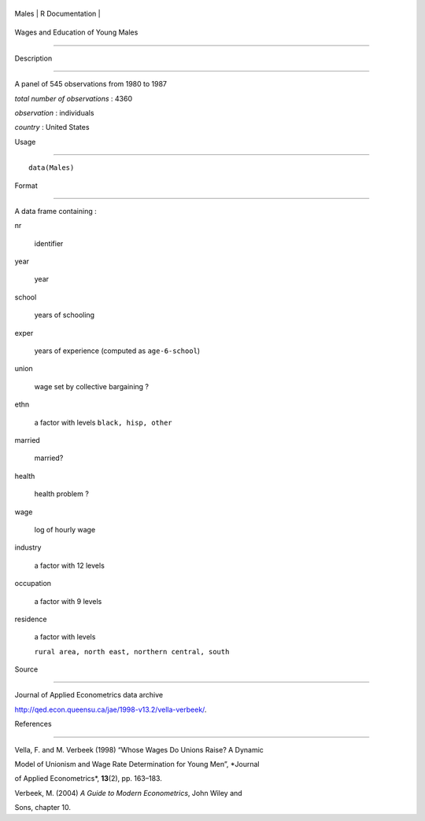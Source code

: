 +---------+-------------------+
| Males   | R Documentation   |
+---------+-------------------+

Wages and Education of Young Males
----------------------------------

Description
~~~~~~~~~~~

A panel of 545 observations from 1980 to 1987

*total number of observations* : 4360

*observation* : individuals

*country* : United States

Usage
~~~~~

::

    data(Males)

Format
~~~~~~

A data frame containing :

nr
    identifier

year
    year

school
    years of schooling

exper
    years of experience (computed as ``age-6-school``)

union
    wage set by collective bargaining ?

ethn
    a factor with levels ``black, hisp, other``

married
    married?

health
    health problem ?

wage
    log of hourly wage

industry
    a factor with 12 levels

occupation
    a factor with 9 levels

residence
    a factor with levels
    ``rural area, north east, northern central, south``

Source
~~~~~~

Journal of Applied Econometrics data archive
http://qed.econ.queensu.ca/jae/1998-v13.2/vella-verbeek/.

References
~~~~~~~~~~

Vella, F. and M. Verbeek (1998) “Whose Wages Do Unions Raise? A Dynamic
Model of Unionism and Wage Rate Determination for Young Men”, *Journal
of Applied Econometrics*, **13**\ (2), pp. 163–183.

Verbeek, M. (2004) *A Guide to Modern Econometrics*, John Wiley and
Sons, chapter 10.
